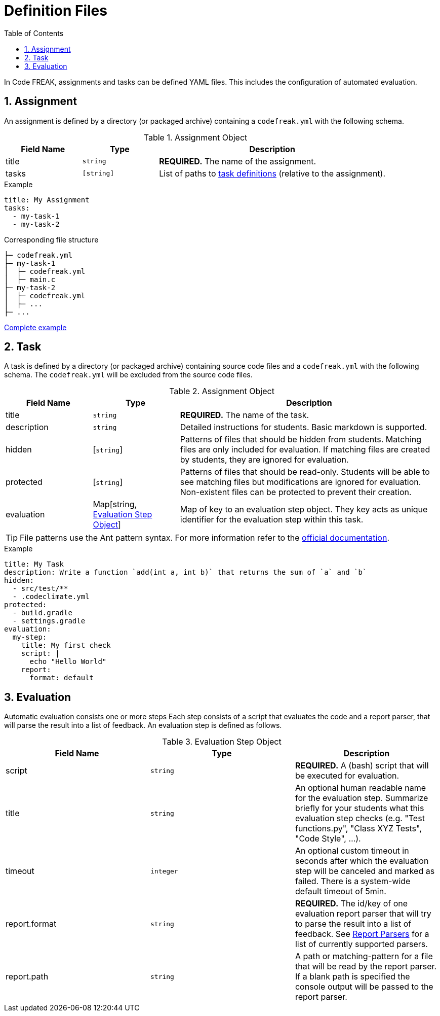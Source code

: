 = Definition Files
:sectnums:
:toc: left
:toclevels: 3

In Code FREAK, assignments and tasks can be defined YAML files. This includes the configuration of automated evaluation.

[[assignment]]
== Assignment

An assignment is defined by a directory (or packaged archive) containing a `codefreak.yml` with the following schema.

[cols="1,1,3"]
.Assignment Object
|===
|Field Name |Type |Description

|title
|`string`
|**REQUIRED.** The name of the assignment.

|tasks
|`[string]`
|List of paths to <<task,task definitions>> (relative to the assignment).
|===

.Example
[source,yaml]
----
title: My Assignment
tasks:
  - my-task-1
  - my-task-2
----

.Corresponding file structure
----
├─ codefreak.yml
├─ my-task-1
│  ├─ codefreak.yml
│  ├─ main.c
├─ my-task-2
│  ├─ codefreak.yml
│  ├─ ...
├─ ...
----

https://github.com/codefreak/codefreak/tree/master/src/main/resources/init/tasks[Complete example^]

[[task]]
== Task

A task is defined by a directory (or packaged archive) containing source code files and a `codefreak.yml` with the following schema. The `codefreak.yml` will be excluded from the source code files.

[cols="1,1,3"]
.Assignment Object
|===
|Field Name |Type |Description

|title
|`string`
|**REQUIRED.** The name of the task.

|description
|`string`
|Detailed instructions for students. Basic markdown is supported.

|hidden
|[`string`]
|Patterns of files that should be hidden from students. Matching files are only included for evaluation. If matching files are created by students, they are ignored for evaluation.

|protected
|[`string`]
|Patterns of files that should be read-only. Students will be able to see matching files but modifications are ignored for evaluation. Non-existent files can be protected to prevent their creation.

|evaluation
|Map[string, <<evaluation,Evaluation Step Object>>]
|Map of key to an evaluation step object. They key acts as unique identifier for the evaluation step within this task.
|===

TIP: File patterns use the Ant pattern syntax. For more information refer to the https://ant.apache.org/manual/dirtasks.html#patterns"[official documentation].

.Example
[source,yaml]
----
title: My Task
description: Write a function `add(int a, int b)` that returns the sum of `a` and `b`
hidden:
  - src/test/**
  - .codeclimate.yml
protected:
  - build.gradle
  - settings.gradle
evaluation:
  my-step:
    title: My first check
    script: |
      echo "Hello World"
    report:
      format: default
----

[[evaluation]]
== Evaluation

Automatic evaluation consists one or more steps
Each step consists of a script that evaluates the code and a report parser, that will parse the result into a list of feedback.
An evaluation step is defined as follows.

.Evaluation Step Object
|===
|Field Name |Type |Description

|script
|`string`
|**REQUIRED.** A (bash) script that will be executed for evaluation.

|title
|`string`
|An optional human readable name for the evaluation step. Summarize briefly for your students what this evaluation step checks (e.g. "Test functions.py", "Class XYZ Tests", "Code Style", ...).

|timeout
|`integer`
|An optional custom timeout in seconds after which the evaluation step will be canceled and marked as failed. There is a system-wide default timeout of 5min.

|report.format
|`string`
|**REQUIRED.** The id/key of one evaluation report parser that will try to parse the result into a list of feedback. See xref:for-teachers:evaluation.adoc#report-parsers[Report Parsers] for a list of currently supported parsers.

|report.path
|`string`
|A path or matching-pattern for a file that will be read by the report parser. If a blank path is specified the console output will be passed to the report parser.

|===
